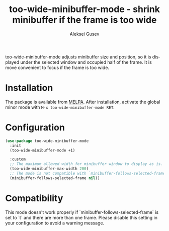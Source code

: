 #+title: too-wide-minibuffer-mode - shrink minibuffer if the frame is too wide
#+author: Aleksei Gusev
#+language: en

#+html: <a href="https://www.gnu.org/software/emacs/"><img alt="GNU Emacs" src="https://img.shields.io/badge/GNU_Emacs-29.1%2B-%237F5AB6?logo=gnuemacs&logoColor=white"/></a>

too-wide-minibuffer-mode adjusts minibuffer size and position, so it is displayed under the selected window and occupied half of the frame. It is move convenient to focus if the frame is too wide.

#+html: <img src="https://github.com/hron/too-wide-minibuffer-mode/blob/main/too-wide-minibuffer-demo.png?raw=true">

* Installation

The package is available from
[[https://melpa.org/#/too-wide-minibuffer-mode][MELPA]].  After installation, activate the
global minor mode with =M-x too-wide-minibuffer-mode RET=.

* Configuration


#+begin_src emacs-lisp
(use-package too-wide-minibuffer-mode
  :init
  (too-wide-minibuffer-mode +1)

  :custom
  ;; The maximum allowed width for minibuffer window to display as is.
  (too-wide-minibuffer-max-width 200)
  ;; The mode is not compatible with `minibuffer-follows-selected-frame` set to `t`
  (minibuffer-follows-selected-frame nil))
#+end_src

* Compatibility

This mode doesn't work properly if `minibuffer-follows-selected-frame` is set to
`t` and there are more than one frame. Please disable this setting in your
configuration to avoid a warning message.
